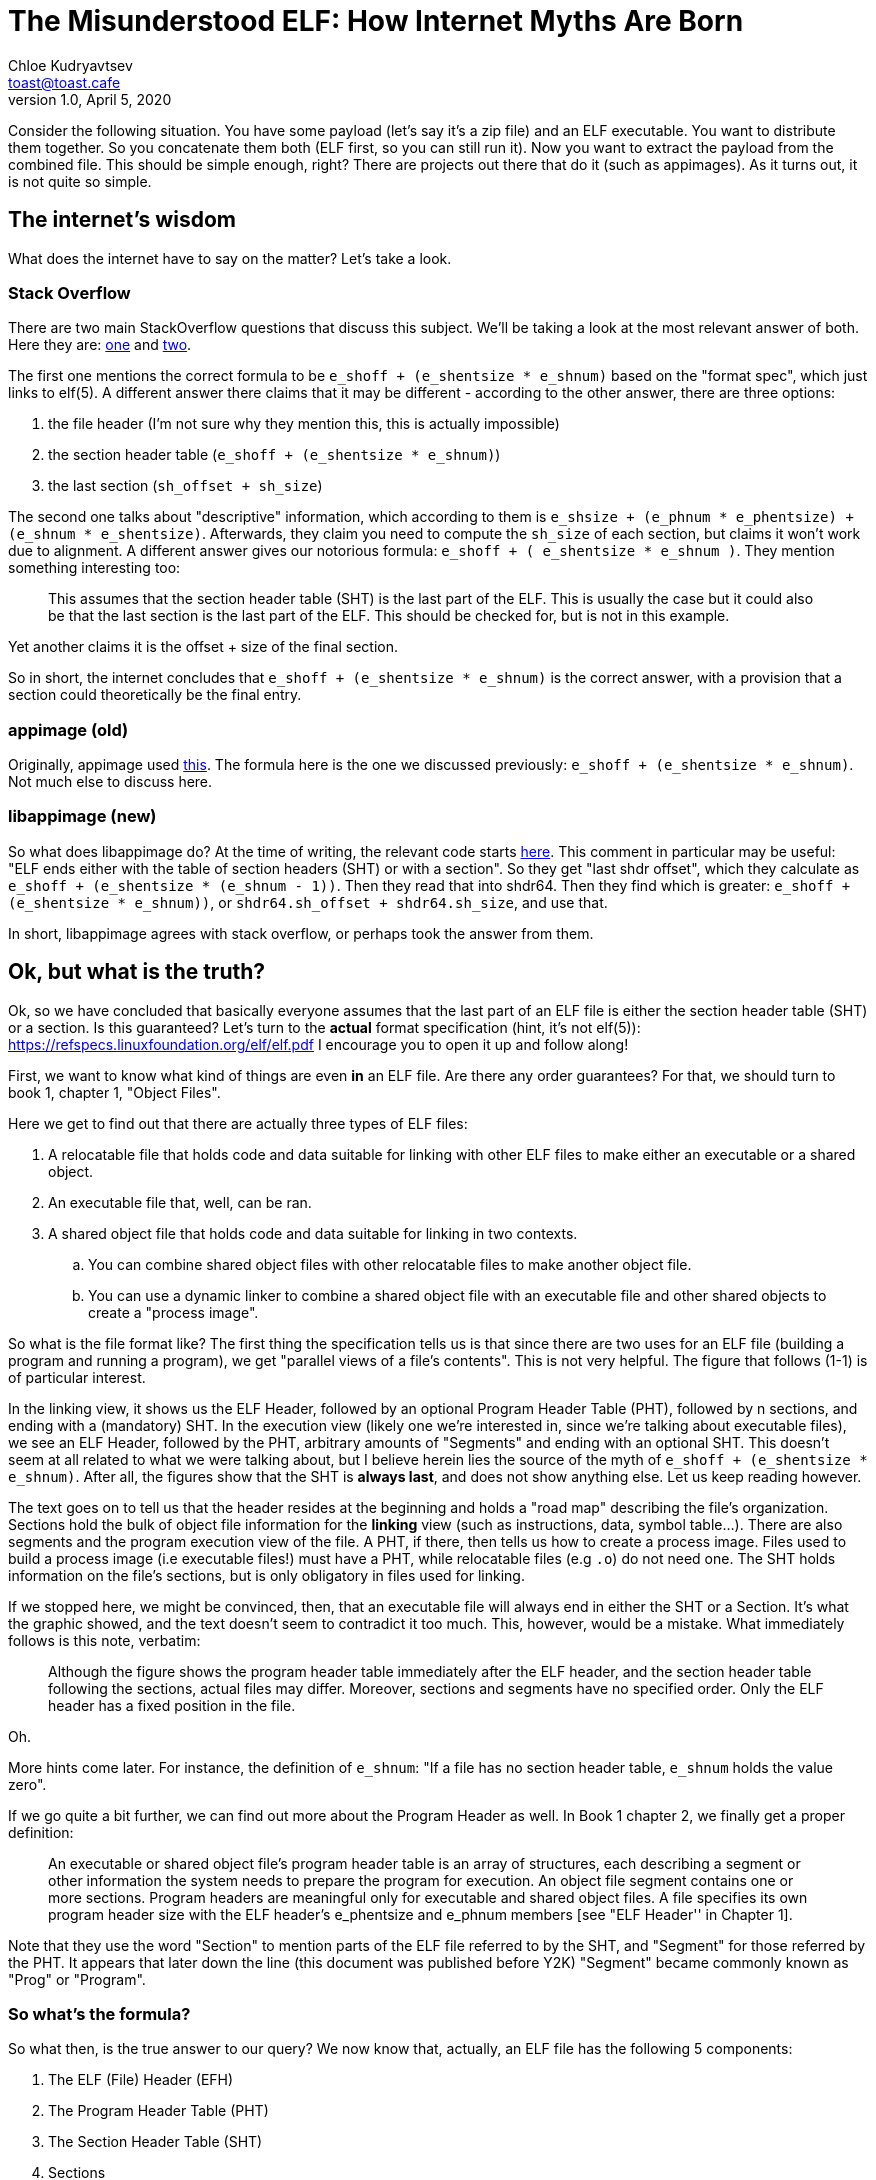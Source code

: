 = The Misunderstood ELF: How Internet Myths Are Born
Chloe Kudryavtsev <toast@toast.cafe>
v1.0, April 5, 2020
:page-tags: dev

Consider the following situation.
You have some payload (let's say it's a zip file) and an ELF executable.
You want to distribute them together.
So you concatenate them both (ELF first, so you can still run it).
Now you want to extract the payload from the combined file.
This should be simple enough, right?
There are projects out there that do it (such as appimages).
As it turns out, it is not quite so simple.

== The internet's wisdom
What does the internet have to say on the matter?
Let's take a look.

=== Stack Overflow
There are two main StackOverflow questions that discuss this subject.
We'll be taking a look at the most relevant answer of both.
Here they are: link:https://stackoverflow.com/questions/27085563/find-where-32-bit-elf-linux-binary-ends-and-padding-begins[one] and link:https://stackoverflow.com/questions/2995347/how-can-i-find-the-size-of-a-elf-file-image-with-header-information[two].

The first one mentions the correct formula to be `e_shoff + (e_shentsize * e_shnum)` based on the "format spec", which just links to elf(5).
A different answer there claims that it may be different - according to the other answer, there are three options:

. the file header (I'm not sure why they mention this, this is actually impossible)
. the section header table (`e_shoff + (e_shentsize * e_shnum)`)
. the last section (`sh_offset + sh_size`)

The second one talks about "descriptive" information, which according to them is `e_shsize + (e_phnum * e_phentsize) + (e_shnum * e_shentsize)`.
Afterwards, they claim you need to compute the `sh_size` of each section, but claims it won't work due to alignment.
A different answer gives our notorious formula: `e_shoff + ( e_shentsize * e_shnum )`.
They mention something interesting too:
[quote]
____
This assumes that the section header table (SHT) is the last part of the ELF.
This is usually the case but it could also be that the last section is the last part of the ELF.
This should be checked for, but is not in this example.
____
Yet another claims it is the offset + size of the final section.

So in short, the internet concludes that `e_shoff + (e_shentsize * e_shnum)` is the correct answer, with a provision that a section could theoretically be the final entry.

=== appimage (old)
Originally, appimage used link:https://gist.github.com/probonopd/a490ba3401b5ef7b881d5e603fa20c93[this].
The formula here is the one we discussed previously: `e_shoff + (e_shentsize * e_shnum)`.
Not much else to discuss here.

=== libappimage (new)
So what does libappimage do?
At the time of writing, the relevant code starts link:https://github.com/AppImage/libappimage/blob/2cc1e262151f5f5c007422483b06e7ff6a0f53eb/src/libappimage/utils/ElfFile.cpp#L96[here].
This comment in particular may be useful: "ELF ends either with the table of section headers (SHT) or with a section".
So they get "last shdr offset", which they calculate as `e_shoff + (e_shentsize * (e_shnum - 1))`.
Then they read that into shdr64.
Then they find which is greater: `e_shoff + (e_shentsize * e_shnum))`, or `shdr64.sh_offset + shdr64.sh_size`, and use that.

In short, libappimage agrees with stack overflow, or perhaps took the answer from them.

== Ok, but what is the truth?
Ok, so we have concluded that basically everyone assumes that the last part of an ELF file is either the section header table (SHT) or a section.
Is this guaranteed?
Let's turn to the *actual* format specification (hint, it's not elf(5)): https://refspecs.linuxfoundation.org/elf/elf.pdf
I encourage you to open it up and follow along!

First, we want to know what kind of things are even *in* an ELF file.
Are there any order guarantees?
For that, we should turn to book 1, chapter 1, "Object Files".

Here we get to find out that there are actually three types of ELF files:

. A relocatable file that holds code and data suitable for linking with other ELF files to make either an executable or a shared object.
. An executable file that, well, can be ran.
. A shared object file that holds code and data suitable for linking in two contexts.
.. You can combine shared object files with other relocatable files to make another object file.
.. You can use a dynamic linker to combine a shared object file with an executable file and other shared objects to create a "process image".

So what is the file format like?
The first thing the specification tells us is that since there are two uses for an ELF file (building a program and running a program), we get "parallel views of a file's contents".
This is not very helpful.
The figure that follows (1-1) is of particular interest.

In the linking view, it shows us the ELF Header, followed by an optional Program Header Table (PHT), followed by n sections, and ending with a (mandatory) SHT.
In the execution view (likely one we're interested in, since we're talking about executable files), we see an ELF Header, followed by the PHT, arbitrary amounts of "Segments" and ending with an optional SHT.
This doesn't seem at all related to what we were talking about, but I believe herein lies the source of the myth of `e_shoff + (e_shentsize * e_shnum)`.
After all, the figures show that the SHT is *always last*, and does not show anything else.
Let us keep reading however.

The text goes on to tell us that the header resides at the beginning and holds a "road map" describing the file's organization.
Sections hold the bulk of object file information for the *linking* view (such as instructions, data, symbol table...).
There are also segments and the program execution view of the file.
A PHT, if there, then tells us how to create a process image.
Files used to build a process image (i.e executable files!) must have a PHT, while relocatable files (e.g `.o`) do not need one.
The SHT holds information on the file's sections, but is only obligatory in files used for linking.

If we stopped here, we might be convinced, then, that an executable file will always end in either the SHT or a Section.
It's what the graphic showed, and the text doesn't seem to contradict it too much.
This, however, would be a mistake.
What immediately follows is this note, verbatim:
[quote]
____
Although the figure shows the program header table immediately after the ELF header, and the section header table following the sections, actual files may differ.
Moreover, sections and segments have no specified order.
Only the ELF header has a fixed position in the file.
____
Oh.

More hints come later.
For instance, the definition of `e_shnum`: "If a file has no section header table, `e_shnum` holds the value zero".

If we go quite a bit further, we can find out more about the Program Header as well.
In Book 1 chapter 2, we finally get a proper definition:
[quote]
____
An executable or shared object file's program header table is an array of structures, each describing a segment or other information the system needs to prepare the program for execution.
An object file segment contains one or more sections.
Program headers are meaningful only for executable and shared object files.
A file specifies its own program header size with the ELF header's e_phentsize and  e_phnum members [see "ELF Header'' in Chapter 1].
____

Note that they use the word "Section" to mention parts of the ELF file referred to by the SHT, and "Segment" for those referred by the PHT.
It appears that later down the line (this document was published before Y2K) "Segment" became commonly known as "Prog" or "Program".

=== So what's the formula?
So what then, is the true answer to our query?
We now know that, actually, an ELF file has the following 5 components:

. The ELF (File) Header (EFH)
. The Program Header Table (PHT)
. The Section Header Table (SHT)
. Sections
. Segments (Programs)

If we dig in, we can find the exact way to determine the endpoint of each.
The EFH's end point is quite simply `e_shsize`, because it is guaranteed to be first.
The PHT's end point is `e_phoff + (e_phentsize * e_phnum)` - the start of the PHT plus all of its contents.
The SHT's end point is our famous formula: `e_shoff + (e_shentsize * e_shnum)`, same as above.
The end point of any given section is `sh_offset + sh_size` (though this comes with a catch, if the type is `SHT_NOBITS` the size is misleading; which is why many libraries allow you to calculate the "FileSize" of a section).
The end point of any given program is `p_offset + p_filesz` (thankfully, this actually always corresponds to the true size on disk).

Since any of these can be the last, we need to start by finding the largest offset.
So first we take `e_phoff` and `e_shoff`.
Then, we iterate over their entries (if they exist), and find the section and program with the highest offset.
Then we determine which offset of these 4 that we have is the greatest, and add the second component (as per above) to whichever one it ends up being.

== Ok, but does this ever happen?
Yes, actually.

Have you ever heard of "link:https://upx.github.io/[upx]"?
The way it works is it compresses a binary, and then concatenates it after a stub of itself.
The stub can be analyzed.
At the time of writing, this stub does not contain an SHT (`e_shnum` is zero).
The "conventional wisdom" then fails, even in the special case.

Then, we have go binaries.
At the time of writing, I have an unstripped go binary whose final component is a `.strtab`.
It could have easily been a program as well, of course (see above).

In short, this not only can happen, but it does happen.

== The Birth of an Internet Myth
I believe that it takes two things for an internet myth to be born.
First, the subject has to be something with the air of being inaccessible.
Second, the proposed solution (the myth) must succeed often enough for it to be convincing.
Someone that only looks at the given solution, tries it, and sees it work will then become a carrier.

Is that the case here?
Well, ELF internals are certainly seen as fairly inaccessible.
I doubt very many people actually came to the true format specification.
Those that did, likely stopped at the graphic - not reading further (even a single page) since they had gotten their answer.

So why does it appear to work fairly often?
The answer may surprise you.
GNU Binutils' strip(1) appears to relocated the SHT to be the last part of an ELF file.
Whether this is intentional or a coincidence would require reading its sources, which I'm not up for right now.
As such, if you always ran your tests against something that went through a stripping, it is very likely that it would work often enough to be convincing.

So it is a combination of the following factors:

* it's information that appears inaccessible
* if you do go and look it up in a hurry, it is very likely for you to make a faulty conclusion, due to the bad organization of the graphic
* if you make the assumption that the graphic is correct, it will work by accident often enough to be convincing

But now you know better, right?